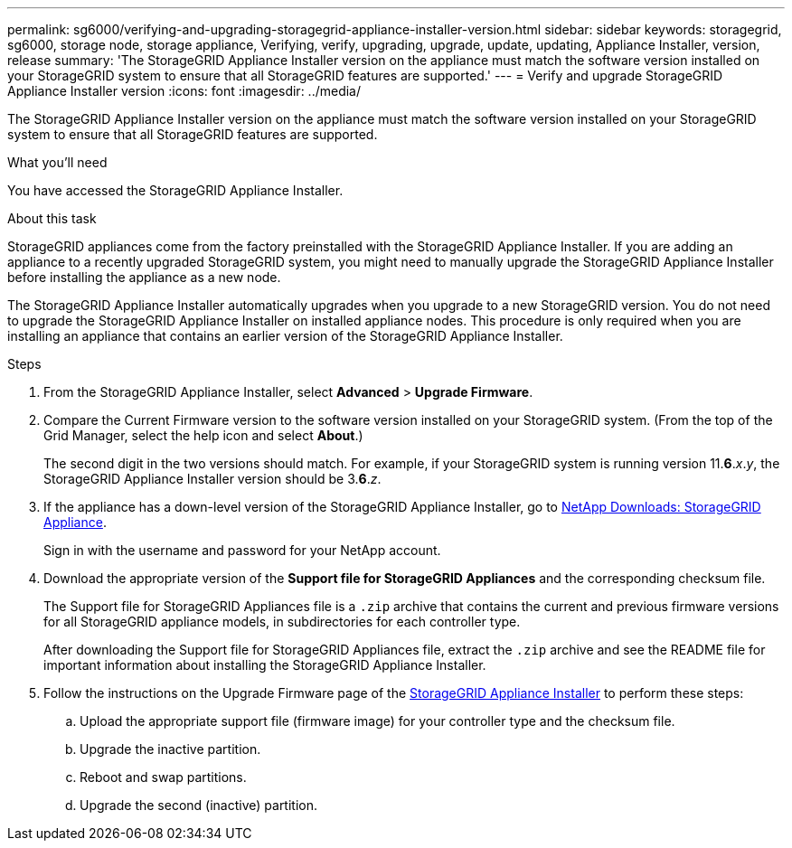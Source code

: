 ---
permalink: sg6000/verifying-and-upgrading-storagegrid-appliance-installer-version.html
sidebar: sidebar
keywords: storagegrid, sg6000, storage node, storage appliance, Verifying, verify, upgrading, upgrade, update, updating, Appliance Installer, version, release
summary: 'The StorageGRID Appliance Installer version on the appliance must match the software version installed on your StorageGRID system to ensure that all StorageGRID features are supported.'
---
= Verify and upgrade StorageGRID Appliance Installer version
:icons: font
:imagesdir: ../media/

[.lead]
The StorageGRID Appliance Installer version on the appliance must match the software version installed on your StorageGRID system to ensure that all StorageGRID features are supported.

.What you'll need

You have accessed the StorageGRID Appliance Installer.

.About this task

StorageGRID appliances come from the factory preinstalled with the StorageGRID Appliance Installer. If you are adding an appliance to a recently upgraded StorageGRID system, you might need to manually upgrade the StorageGRID Appliance Installer before installing the appliance as a new node.

The StorageGRID Appliance Installer automatically upgrades when you upgrade to a new StorageGRID version. You do not need to upgrade the StorageGRID Appliance Installer on installed appliance nodes. This procedure is only required when you are installing an appliance that contains an earlier version of the StorageGRID Appliance Installer.

.Steps

. From the StorageGRID Appliance Installer, select *Advanced* > *Upgrade Firmware*.
. Compare the Current Firmware version to the software version installed on your StorageGRID system. (From the top of the Grid Manager, select the help icon and select *About*.)
+
The second digit in the two versions should match. For example, if your StorageGRID system is running version 11.*6*._x_._y_, the StorageGRID Appliance Installer version should be 3.*6*._z_.

. If the appliance has a down-level version of the StorageGRID Appliance Installer, go to https://mysupport.netapp.com/site/products/all/details/storagegrid-appliance/downloads-tab[NetApp Downloads: StorageGRID Appliance^].
+
Sign in with the username and password for your NetApp account.

. Download the appropriate version of the *Support file for StorageGRID Appliances* and the corresponding checksum file.
+
The Support file for StorageGRID Appliances file is a `.zip` archive that contains the current and previous firmware versions for all StorageGRID appliance models, in subdirectories for each controller type.
+
After downloading the Support file for StorageGRID Appliances file, extract the `.zip` archive and see the README file for important information about installing the StorageGRID Appliance Installer.

. Follow the instructions on the Upgrade Firmware page of the xref:accessing-storagegrid-appliance-installer-sg6000.adoc[StorageGRID Appliance Installer] to perform these steps:
 .. Upload the appropriate support file (firmware image) for your controller type and the checksum file.
 .. Upgrade the inactive partition.
 .. Reboot and swap partitions.
 .. Upgrade the second (inactive) partition.